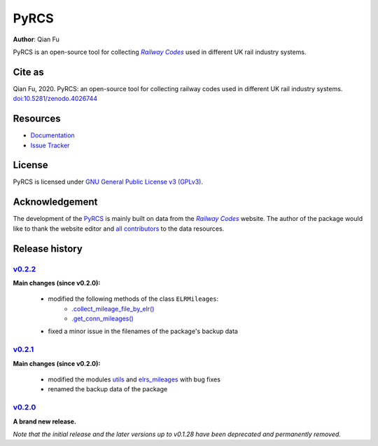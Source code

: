 =====
PyRCS
=====

|PyPI| |Python| |License| |Downloads| |DOI|

.. |PyPI| image:: https://img.shields.io/pypi/v/pyrcs?color=important&label=PyPI
   :target: https://pypi.org/project/pyrcs/
.. |Python| image:: https://img.shields.io/pypi/pyversions/pyrcs?color=informational&label=Python
   :target: https://www.python.org/downloads/
.. |License| image:: https://img.shields.io/pypi/l/pyrcs?color=green&label=License
   :target: https://github.com/mikeqfu/pyrcs/blob/master/LICENSE
.. |Downloads| image:: https://img.shields.io/pypi/dm/pyrcs?color=yellow&label=Downloads
   :target: https://pypistats.org/packages/pyrcs
.. |DOI| image:: https://zenodo.org/badge/92501006.svg
   :target: https://zenodo.org/badge/latestdoi/92501006

**Author**: Qian Fu

PyRCS is an open-source tool for collecting |Railway Codes|_ used in different UK rail industry systems.


Cite as
=======

Qian Fu, 2020. PyRCS: an open-source tool for collecting railway codes used in different UK rail industry systems. `doi:10.5281/zenodo.4026744 <https://doi.org/10.5281/zenodo.4026744>`_


Resources
=========

- `Documentation <https://pyrcs.readthedocs.io/en/latest/>`_
- `Issue Tracker <https://github.com/mikeqfu/pyrcs/issues>`_


License
=======

PyRCS is licensed under `GNU General Public License v3 (GPLv3) <https://github.com/mikeqfu/pyrcs/blob/master/LICENSE>`_.


Acknowledgement
===============

The development of the `PyRCS <https://pyrcs.readthedocs.io/en/latest/>`_ is mainly built on data from the |Railway Codes|_ website. The author of the package would like to thank the website editor and `all contributors <http://www.railwaycodes.org.uk/misc/acknowledgements.shtm>`_ to the data resources.

.. _Railway Codes: http://www.railwaycodes.org.uk/index.shtml

.. |Railway Codes| replace:: *Railway Codes*


Release history
===============

`v0.2.2 <https://github.com/mikeqfu/pyrcs/releases/tag/0.2.2>`_
---------------------------------------------------------------

**Main changes (since v0.2.0):**

    - modified the following methods of the class ``ELRMileages``:
        - `.collect_mileage_file_by_elr() <https://github.com/mikeqfu/pyrcs/commit/3a4b210c8373de14de7740c9ca874db100687200>`_
        - `.get_conn_mileages() <https://github.com/mikeqfu/pyrcs/commit/bc45055b6d07f83bddadd29c590226d7ddb9a7d3>`_
    - fixed a minor issue in the filenames of the package's backup data

`v0.2.1 <https://github.com/mikeqfu/pyrcs/releases/tag/0.2.1>`_
---------------------------------------------------------------

**Main changes (since v0.2.0):**

    - modified the modules `utils <https://github.com/mikeqfu/pyrcs/commit/80fed8c2fb3096457a20e543af5f15cb55f40407>`_ and `elrs_mileages <https://github.com/mikeqfu/pyrcs/commit/0dd70c69bea3a8190455cbf36eab659b02d86315>`_ with bug fixes
    - renamed the backup data of the package

`v0.2.0 <https://github.com/mikeqfu/pyrcs/releases/tag/0.2.0>`_
---------------------------------------------------------------

**A brand new release.**

*Note that the initial release and the later versions up to v0.1.28 have been deprecated and permanently removed.*
